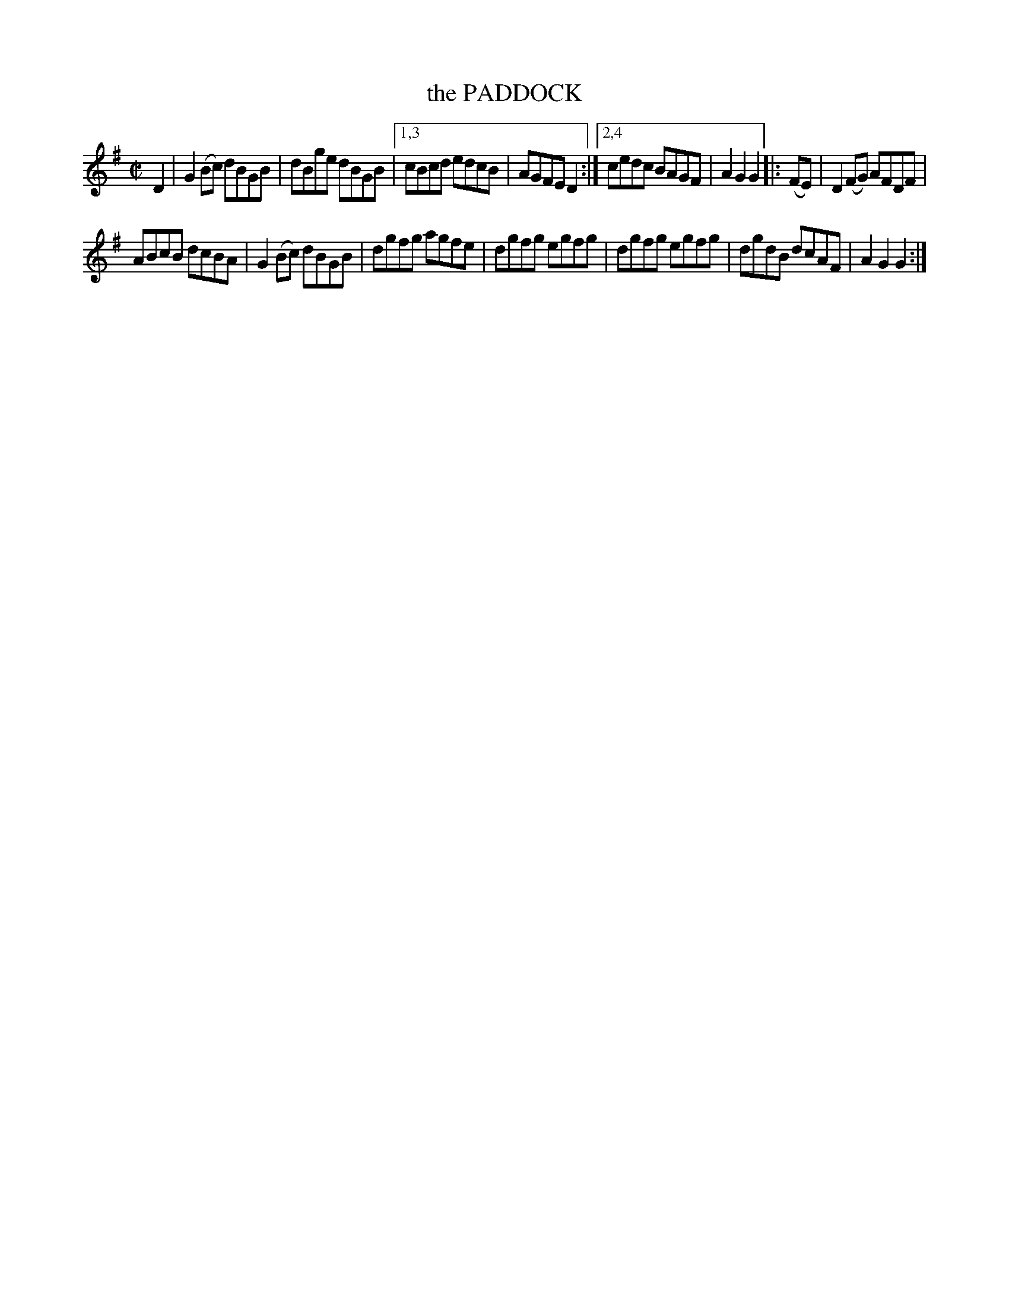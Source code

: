 X: 4295
T: the PADDOCK
%R: reel
B: James Kerr "Merry Melodies" v.4 p.31 #295
Z: 2016 John Chambers <jc:trillian.mit.edu>
M: C|
L: 1/8
K: G
D2 |\
G2(Bc) dBGB | dBge dBGB |\
[1,3 cBcd edcB | AGFE D2 :|\
[2,4 cedc BAGF | A2G2G2 |:\
(FE) |\
D2(FG) AFDF |
ABcB dcBA |\
G2(Bc) dBGB | dgfg agfe |\
dgfg egfg | dgfg egfg |\
dgdB dcAF | A2G2G2 :|
